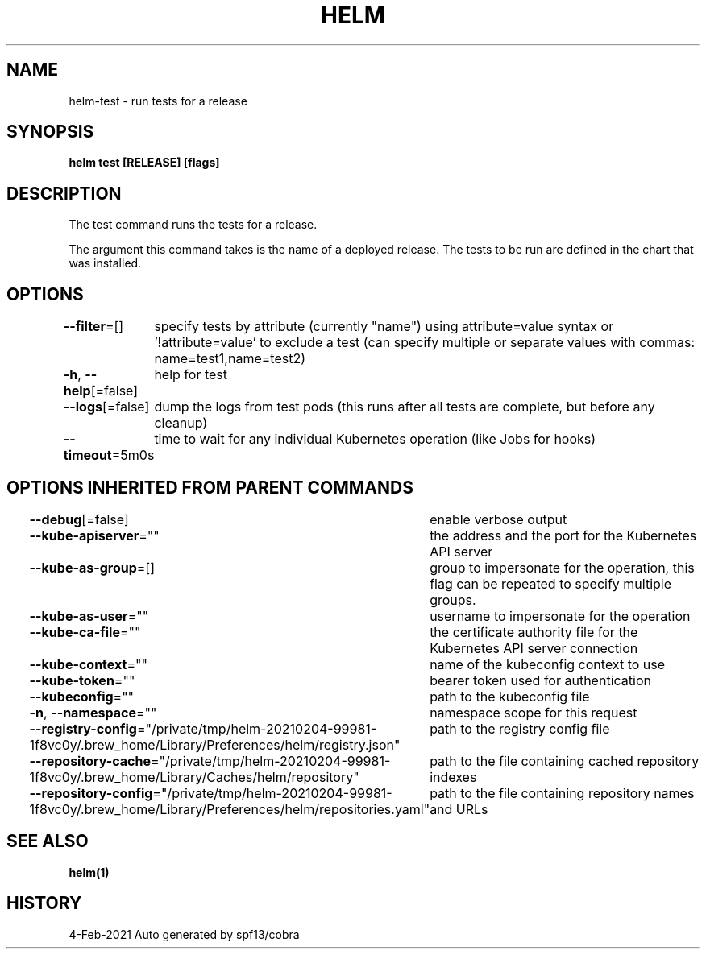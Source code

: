 .nh
.TH "HELM" "1" "Feb 2021" "Auto generated by spf13/cobra" ""

.SH NAME
.PP
helm\-test \- run tests for a release


.SH SYNOPSIS
.PP
\fBhelm test [RELEASE] [flags]\fP


.SH DESCRIPTION
.PP
The test command runs the tests for a release.

.PP
The argument this command takes is the name of a deployed release.
The tests to be run are defined in the chart that was installed.


.SH OPTIONS
.PP
\fB\-\-filter\fP=[]
	specify tests by attribute (currently "name") using attribute=value syntax or '!attribute=value' to exclude a test (can specify multiple or separate values with commas: name=test1,name=test2)

.PP
\fB\-h\fP, \fB\-\-help\fP[=false]
	help for test

.PP
\fB\-\-logs\fP[=false]
	dump the logs from test pods (this runs after all tests are complete, but before any cleanup)

.PP
\fB\-\-timeout\fP=5m0s
	time to wait for any individual Kubernetes operation (like Jobs for hooks)


.SH OPTIONS INHERITED FROM PARENT COMMANDS
.PP
\fB\-\-debug\fP[=false]
	enable verbose output

.PP
\fB\-\-kube\-apiserver\fP=""
	the address and the port for the Kubernetes API server

.PP
\fB\-\-kube\-as\-group\fP=[]
	group to impersonate for the operation, this flag can be repeated to specify multiple groups.

.PP
\fB\-\-kube\-as\-user\fP=""
	username to impersonate for the operation

.PP
\fB\-\-kube\-ca\-file\fP=""
	the certificate authority file for the Kubernetes API server connection

.PP
\fB\-\-kube\-context\fP=""
	name of the kubeconfig context to use

.PP
\fB\-\-kube\-token\fP=""
	bearer token used for authentication

.PP
\fB\-\-kubeconfig\fP=""
	path to the kubeconfig file

.PP
\fB\-n\fP, \fB\-\-namespace\fP=""
	namespace scope for this request

.PP
\fB\-\-registry\-config\fP="/private/tmp/helm\-20210204\-99981\-1f8vc0y/.brew\_home/Library/Preferences/helm/registry.json"
	path to the registry config file

.PP
\fB\-\-repository\-cache\fP="/private/tmp/helm\-20210204\-99981\-1f8vc0y/.brew\_home/Library/Caches/helm/repository"
	path to the file containing cached repository indexes

.PP
\fB\-\-repository\-config\fP="/private/tmp/helm\-20210204\-99981\-1f8vc0y/.brew\_home/Library/Preferences/helm/repositories.yaml"
	path to the file containing repository names and URLs


.SH SEE ALSO
.PP
\fBhelm(1)\fP


.SH HISTORY
.PP
4\-Feb\-2021 Auto generated by spf13/cobra
